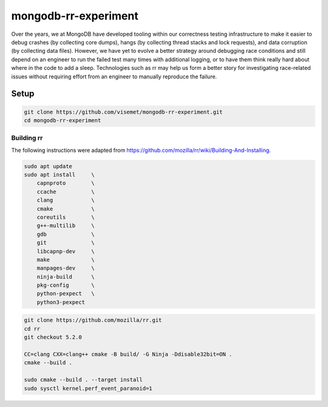 mongodb-rr-experiment
=====================

Over the years, we at MongoDB have developed tooling within our correctness testing infrastructure
to make it easier to debug crashes (by collecting core dumps), hangs (by collecting thread stacks
and lock requests), and data corruption (by collecting data files). However, we have yet to evolve a
better strategy around debugging race conditions and still depend on an engineer to run the failed
test many times with additional logging, or to have them think really hard about where in the code
to add a sleep. Technologies such as rr may help us form a better story for investigating
race-related issues without requiring effort from an engineer to manually reproduce the failure.

Setup
-----

.. code-block:: sh

    git clone https://github.com/visemet/mongodb-rr-experiment.git
    cd mongodb-rr-experiment

Building rr
```````````

The following instructions were adapted from https://github.com/mozilla/rr/wiki/Building-And-Installing.

.. code-block:: sh

    sudo apt update
    sudo apt install     \
        capnproto        \
        ccache           \
        clang            \
        cmake            \
        coreutils        \
        g++-multilib     \
        gdb              \
        git              \
        libcapnp-dev     \
        make             \
        manpages-dev     \
        ninja-build      \
        pkg-config       \
        python-pexpect   \
        python3-pexpect

.. code-block:: sh

    git clone https://github.com/mozilla/rr.git
    cd rr
    git checkout 5.2.0

    CC=clang CXX=clang++ cmake -B build/ -G Ninja -Ddisable32bit=ON .
    cmake --build .

    sudo cmake --build . --target install
    sudo sysctl kernel.perf_event_paranoid=1
